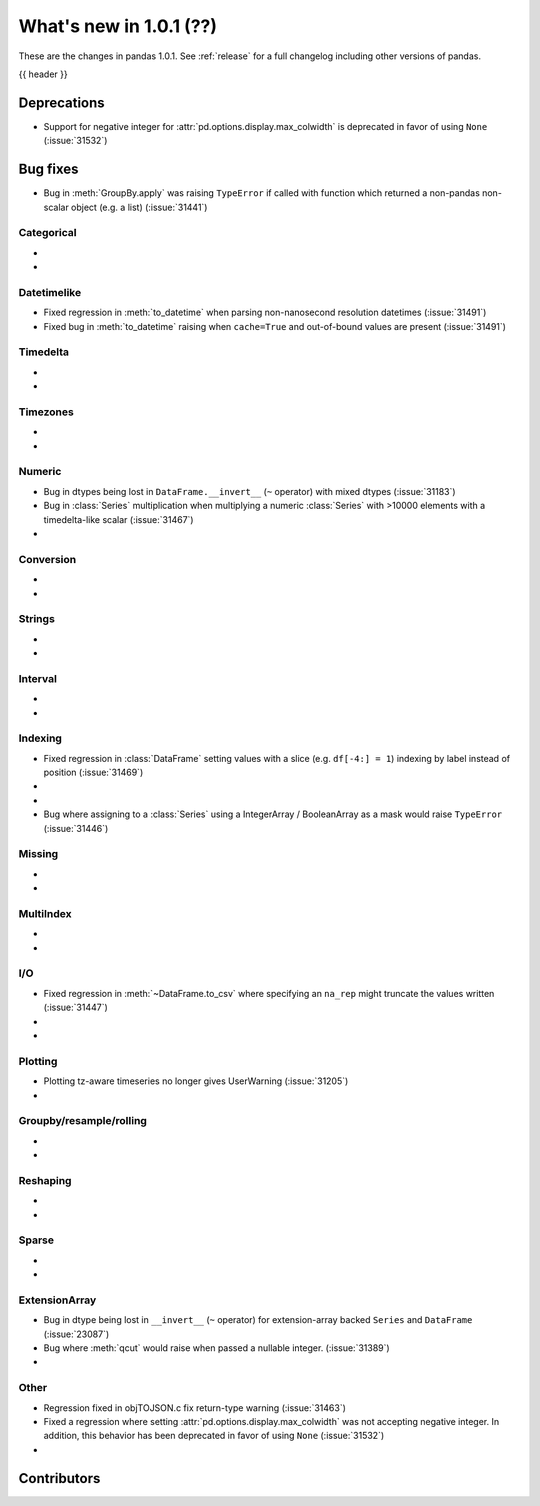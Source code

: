 .. _whatsnew_101:

What's new in 1.0.1 (??)
------------------------

These are the changes in pandas 1.0.1. See :ref:`release` for a full changelog
including other versions of pandas.

{{ header }}

.. ---------------------------------------------------------------------------

.. _whatsnew_101.deprecations:

Deprecations
~~~~~~~~~~~~

- Support for negative integer for :attr:`pd.options.display.max_colwidth` is deprecated in favor of using ``None`` (:issue:`31532`)

.. ---------------------------------------------------------------------------

.. _whatsnew_101.bug_fixes:

Bug fixes
~~~~~~~~~
- Bug in :meth:`GroupBy.apply` was raising ``TypeError`` if called with function which returned a non-pandas non-scalar object (e.g. a list) (:issue:`31441`)

Categorical
^^^^^^^^^^^

-
-

Datetimelike
^^^^^^^^^^^^
- Fixed regression in :meth:`to_datetime` when parsing non-nanosecond resolution datetimes (:issue:`31491`)
- Fixed bug in :meth:`to_datetime` raising when ``cache=True`` and out-of-bound values are present (:issue:`31491`)

Timedelta
^^^^^^^^^

-
-

Timezones
^^^^^^^^^

-
-


Numeric
^^^^^^^
- Bug in dtypes being lost in ``DataFrame.__invert__`` (``~`` operator) with mixed dtypes (:issue:`31183`)
- Bug in :class:`Series` multiplication when multiplying a numeric :class:`Series` with >10000 elements with a timedelta-like scalar (:issue:`31467`)
-

Conversion
^^^^^^^^^^

-
-

Strings
^^^^^^^

-
-


Interval
^^^^^^^^

-
-

Indexing
^^^^^^^^
- Fixed regression in :class:`DataFrame` setting values with a slice (e.g. ``df[-4:] = 1``) indexing by label instead of position (:issue:`31469`)
-
-
- Bug where assigning to a :class:`Series` using a IntegerArray / BooleanArray as a mask would raise ``TypeError`` (:issue:`31446`)

Missing
^^^^^^^

-
-

MultiIndex
^^^^^^^^^^

-
-

I/O
^^^

- Fixed regression in :meth:`~DataFrame.to_csv` where specifying an ``na_rep`` might truncate the values written (:issue:`31447`)
-
-

Plotting
^^^^^^^^

- Plotting tz-aware timeseries no longer gives UserWarning (:issue:`31205`)
-

Groupby/resample/rolling
^^^^^^^^^^^^^^^^^^^^^^^^

-
-


Reshaping
^^^^^^^^^

-
-

Sparse
^^^^^^

-
-

ExtensionArray
^^^^^^^^^^^^^^

- Bug in dtype being lost in ``__invert__``  (``~`` operator) for extension-array backed ``Series`` and ``DataFrame`` (:issue:`23087`)
- Bug where :meth:`qcut` would raise when passed a nullable integer. (:issue:`31389`)
-


Other
^^^^^
- Regression fixed in objTOJSON.c fix return-type warning (:issue:`31463`)
- Fixed a regression where setting :attr:`pd.options.display.max_colwidth` was not accepting negative integer. In addition, this behavior has been deprecated in favor of using ``None`` (:issue:`31532`)
-

.. ---------------------------------------------------------------------------

.. _whatsnew_101.contributors:

Contributors
~~~~~~~~~~~~
